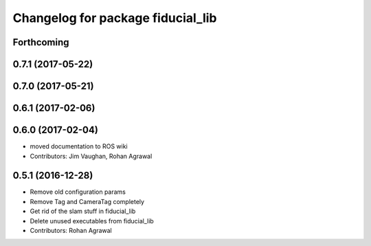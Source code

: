 ^^^^^^^^^^^^^^^^^^^^^^^^^^^^^^^^^^
Changelog for package fiducial_lib
^^^^^^^^^^^^^^^^^^^^^^^^^^^^^^^^^^

Forthcoming
-----------

0.7.1 (2017-05-22)
------------------

0.7.0 (2017-05-21)
------------------

0.6.1 (2017-02-06)
------------------

0.6.0 (2017-02-04)
------------------
* moved documentation to ROS wiki
* Contributors: Jim Vaughan, Rohan Agrawal

0.5.1 (2016-12-28)
------------------
* Remove old configuration params
* Remove Tag and CameraTag completely
* Get rid of the slam stuff in fiducial_lib
* Delete unused executables from fiducial_lib
* Contributors: Rohan Agrawal